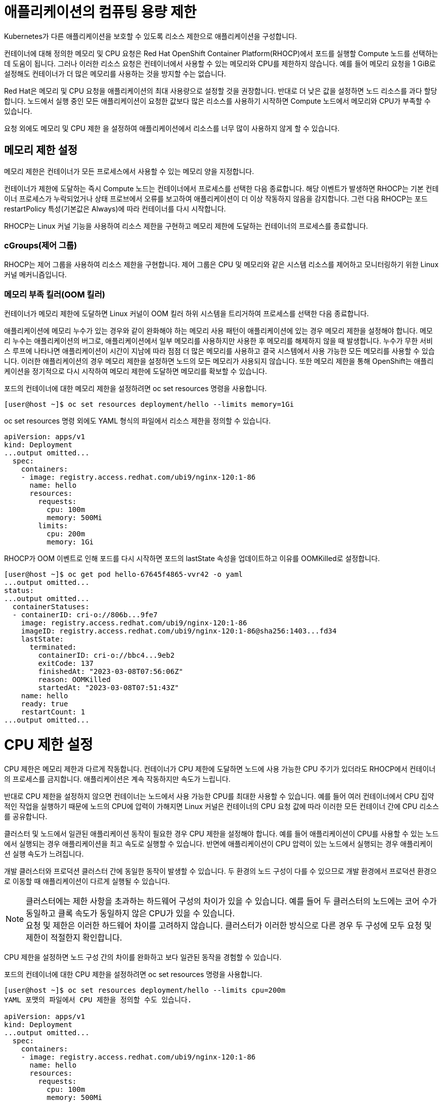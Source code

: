 = 애플리케이션의 컴퓨팅 용량 제한

Kubernetes가 다른 애플리케이션을 보호할 수 있도록 리소스 제한으로 애플리케이션을 구성합니다.

컨테이너에 대해 정의한 메모리 및 CPU 요청은 Red Hat OpenShift Container Platform(RHOCP)에서 포드를 실행할 Compute 노드를 선택하는 데 도움이 됩니다. 그러나 이러한 리소스 요청은 컨테이너에서 사용할 수 있는 메모리와 CPU를 제한하지 않습니다. 예를 들어 메모리 요청을 1 GiB로 설정해도 컨테이너가 더 많은 메모리를 사용하는 것을 방지할 수는 없습니다.

Red Hat은 메모리 및 CPU 요청을 애플리케이션의 최대 사용량으로 설정할 것을 권장합니다. 반대로 더 낮은 값을 설정하면 노드 리소스를 과다 할당합니다. 노드에서 실행 중인 모든 애플리케이션이 요청한 값보다 많은 리소스를 사용하기 시작하면 Compute 노드에서 메모리와 CPU가 부족할 수 있습니다.

요청 외에도 메모리 및 CPU 제한 을 설정하여 애플리케이션에서 리소스를 너무 많이 사용하지 않게 할 수 있습니다.

== 메모리 제한 설정
메모리 제한은 컨테이너가 모든 프로세스에서 사용할 수 있는 메모리 양을 지정합니다.

컨테이너가 제한에 도달하는 즉시 Compute 노드는 컨테이너에서 프로세스를 선택한 다음 종료합니다. 해당 이벤트가 발생하면 RHOCP는 기본 컨테이너 프로세스가 누락되었거나 상태 프로브에서 오류를 보고하여 애플리케이션이 더 이상 작동하지 않음을 감지합니다. 그런 다음 RHOCP는 포드 restartPolicy 특성(기본값은 Always)에 따라 컨테이너를 다시 시작합니다.

RHOCP는 Linux 커널 기능을 사용하여 리소스 제한을 구현하고 메모리 제한에 도달하는 컨테이너의 프로세스를 종료합니다.

=== cGroups(제어 그룹)
RHOCP는 제어 그룹을 사용하여 리소스 제한을 구현합니다. 제어 그룹은 CPU 및 메모리와 같은 시스템 리소스를 제어하고 모니터링하기 위한 Linux 커널 메커니즘입니다.

=== 메모리 부족 킬러(OOM 킬러)
컨테이너가 메모리 제한에 도달하면 Linux 커널이 OOM 킬러 하위 시스템을 트리거하여 프로세스를 선택한 다음 종료합니다.

애플리케이션에 메모리 누수가 있는 경우와 같이 완화해야 하는 메모리 사용 패턴이 애플리케이션에 있는 경우 메모리 제한을 설정해야 합니다. 메모리 누수는 애플리케이션의 버그로, 애플리케이션에서 일부 메모리를 사용하지만 사용한 후 메모리를 해제하지 않을 때 발생합니다. 누수가 무한 서비스 루프에 나타나면 애플리케이션이 시간이 지남에 따라 점점 더 많은 메모리를 사용하고 결국 시스템에서 사용 가능한 모든 메모리를 사용할 수 있습니다. 이러한 애플리케이션의 경우 메모리 제한을 설정하면 노드의 모든 메모리가 사용되지 않습니다. 또한 메모리 제한을 통해 OpenShift는 애플리케이션을 정기적으로 다시 시작하여 메모리 제한에 도달하면 메모리를 확보할 수 있습니다.

포드의 컨테이너에 대한 메모리 제한을 설정하려면 oc set resources 명령을 사용합니다.

[.console-output]
[source,bash]
----
[user@host ~]$ oc set resources deployment/hello --limits memory=1Gi
----

oc set resources 명령 외에도 YAML 형식의 파일에서 리소스 제한을 정의할 수 있습니다.

[.console-output]
[source,bash]
----
apiVersion: apps/v1
kind: Deployment
...output omitted...
  spec:
    containers:
    - image: registry.access.redhat.com/ubi9/nginx-120:1-86
      name: hello
      resources:
        requests:
          cpu: 100m
          memory: 500Mi
        limits:
          cpu: 200m
          memory: 1Gi
----


RHOCP가 OOM 이벤트로 인해 포드를 다시 시작하면 포드의 lastState 속성을 업데이트하고 이유를 OOMKilled로 설정합니다.

[.console-output]
[source,bash]
----
[user@host ~]$ oc get pod hello-67645f4865-vvr42 -o yaml
...output omitted...
status:
...output omitted...
  containerStatuses:
  - containerID: cri-o://806b...9fe7
    image: registry.access.redhat.com/ubi9/nginx-120:1-86
    imageID: registry.access.redhat.com/ubi9/nginx-120:1-86@sha256:1403...fd34
    lastState:
      terminated:
        containerID: cri-o://bbc4...9eb2
        exitCode: 137
        finishedAt: "2023-03-08T07:56:06Z"
        reason: OOMKilled
        startedAt: "2023-03-08T07:51:43Z"
    name: hello
    ready: true
    restartCount: 1
...output omitted...
----


= CPU 제한 설정
CPU 제한은 메모리 제한과 다르게 작동합니다. 컨테이너가 CPU 제한에 도달하면 노드에 사용 가능한 CPU 주기가 있더라도 RHOCP에서 컨테이너의 프로세스를 금지합니다. 애플리케이션은 계속 작동하지만 속도가 느립니다.

반대로 CPU 제한을 설정하지 않으면 컨테이너는 노드에서 사용 가능한 CPU를 최대한 사용할 수 있습니다. 예를 들어 여러 컨테이너에서 CPU 집약적인 작업을 실행하기 때문에 노드의 CPU에 압력이 가해지면 Linux 커널은 컨테이너의 CPU 요청 값에 따라 이러한 모든 컨테이너 간에 CPU 리소스를 공유합니다.

클러스터 및 노드에서 일관된 애플리케이션 동작이 필요한 경우 CPU 제한을 설정해야 합니다. 예를 들어 애플리케이션이 CPU를 사용할 수 있는 노드에서 실행되는 경우 애플리케이션을 최고 속도로 실행할 수 있습니다. 반면에 애플리케이션이 CPU 압력이 있는 노드에서 실행되는 경우 애플리케이션 실행 속도가 느려집니다.

개발 클러스터와 프로덕션 클러스터 간에 동일한 동작이 발생할 수 있습니다. 두 환경의 노드 구성이 다를 수 있으므로 개발 환경에서 프로덕션 환경으로 이동할 때 애플리케이션이 다르게 실행될 수 있습니다.

NOTE: 클러스터에는 제한 사항을 초과하는 하드웨어 구성의 차이가 있을 수 있습니다. 예를 들어 두 클러스터의 노드에는 코어 수가 동일하고 클록 속도가 동일하지 않은 CPU가 있을 수 있습니다. +
요청 및 제한은 이러한 하드웨어 차이를 고려하지 않습니다. 클러스터가 이러한 방식으로 다른 경우 두 구성에 모두 요청 및 제한이 적절한지 확인합니다.


CPU 제한을 설정하면 노드 구성 간의 차이를 완화하고 보다 일관된 동작을 경험할 수 있습니다.

포드의 컨테이너에 대한 CPU 제한을 설정하려면 oc set resources 명령을 사용합니다.

[.console-output]
[source,bash]
----
[user@host ~]$ oc set resources deployment/hello --limits cpu=200m
YAML 포맷의 파일에서 CPU 제한을 정의할 수도 있습니다.

apiVersion: apps/v1
kind: Deployment
...output omitted...
  spec:
    containers:
    - image: registry.access.redhat.com/ubi9/nginx-120:1-86
      name: hello
      resources:
        requests:
          cpu: 100m
          memory: 500Mi
        limits:
          cpu: 200m
          memory: 1Gi
[.console-output]
[source,bash]
----


= Resources and Limits

네임스페이스를 생성 후, 올바른 네임스페이스에 있는지 확인하세요.


[#kubectl-deploy-app]
[.console-input]
[source,bash,subs="+macros,+attributes"]
----
oc new-project resource-%userid%
----

[.console-output]
[source,bash,subs="+macros,+attributes"]
----
namespace/resource-%userid% created
----

NOTE: `oc new-project resource-%userid%` : resource-%userid%라는 새 프로젝트(네임스페이스)를 생성합니다.

[#kubectl-deploy-app]
[.console-input]
[source,bash,subs="+macros,+attributes"]
----
oc project resource-%userid%
----

[.console-output]
[source,bash,subs="+macros,+attributes"]
----
Now using project "resource-%userid%" on server "https://172.30.0.1:443".
----

NOTE: `oc project resource-%userid%` : 현재 활성화된 컨텍스트의 기본 네임스페이스를 resource-%userid%로 변경합니다.



네임스페이스에서 아무것도 실행되고 있지 않은지 확인하세요.

[#no-resources-resource]
[.console-input]
[source, bash]
----
oc get all
----

[.console-output]
[source,bash]
----
No resources found in myspace namespace.
----

먼저 요청이나 제한 없이 애플리케이션을 배포하세요.:

[#no-limits-resource]
[.console-input]
[source, bash]
----
cat <<EOF | kubectl apply -f -
apiVersion: apps/v1
kind: Deployment
metadata:
  labels:
    app: myboot
  name: myboot
spec:
  replicas: 1
  selector:
    matchLabels:
      app: myboot
  template:
    metadata:
      labels:
        app: myboot
    spec:
      containers:
      - name: myboot
        image: quay.io/rhdevelopers/myboot:v1
        ports:
          - containerPort: 8080
EOF
----

Pod 정보를 검색하세요.:

[#no-limits-resource]
[.console-input]
[source, bash]
----
PODNAME=$(kubectl get pod -l app=myboot --field-selector 'status.phase!=Terminating' -o name)
----

[#no-limits-resource]
[.console-input]
[source, bash]
----
oc describe $PODNAME
----


[.console-output]
[source,bash]
----
Name:             myboot-64b686f78-bmzcs
Namespace:        resource-user2
Priority:         0
Service Account:  default
Node:             ip-10-0-63-222.us-east-2.compute.internal/10.0.63.222
Start Time:       Thu, 05 Dec 2024 05:58:49 +0000
Labels:           app=myboot
                  pod-template-hash=64b686f78
Annotations:      k8s.ovn.org/pod-networks:
                    {"default":{"ip_addresses":["10.128.2.158/23"],"mac_address":"0a:58:0a:80:02:9e","gateway_ips":["10.128.2.1"],"routes":[{"dest":"10.128.0....
                  k8s.v1.cni.cncf.io/network-status:
                    [{
                        "name": "ovn-kubernetes",
                        "interface": "eth0",
                        "ips": [
                            "10.128.2.158"
                        ],
                        "mac": "0a:58:0a:80:02:9e",
                        "default": true,
                        "dns": {}
                    }]
                  openshift.io/scc: restricted-v2
                  seccomp.security.alpha.kubernetes.io/pod: runtime/default
Status:           Running
SeccompProfile:   RuntimeDefault
IP:               10.128.2.158
IPs:
  IP:           10.128.2.158
Controlled By:  ReplicaSet/myboot-64b686f78
Containers:
  myboot:
    Container ID:   cri-o://41e937f361e491ae8edf84c6d166dc428ff1e31124f329edf2ec914f2792afd9
    Image:          quay.io/rhdevelopers/myboot:v1
    Image ID:       quay.io/rhdevelopers/myboot@sha256:ea9a142b694725fc7624cda0d7cf5484d7b28239dd3f1c768be16fc3eb7f1bd0
    Port:           8080/TCP
    Host Port:      0/TCP
    State:          Running
      Started:      Thu, 05 Dec 2024 05:58:49 +0000
    Ready:          True
    Restart Count:  0
    Environment:    <none>
    Mounts:
      /var/run/secrets/kubernetes.io/serviceaccount from kube-api-access-vphnb (ro)
Conditions:
  Type              Status
  Initialized       True 
  Ready             True 
  ContainersReady   True 
  PodScheduled      True 
Volumes:
  kube-api-access-vphnb:
    Type:                    Projected (a volume that contains injected data from multiple sources)
    TokenExpirationSeconds:  3607
    ConfigMapName:           kube-root-ca.crt
    ConfigMapOptional:       <nil>
    DownwardAPI:             true
    ConfigMapName:           openshift-service-ca.crt
    ConfigMapOptional:       <nil>
QoS Class:                   BestEffort
Node-Selectors:              <none>
Tolerations:                 node.kubernetes.io/not-ready:NoExecute op=Exists for 300s
                             node.kubernetes.io/unreachable:NoExecute op=Exists for 300s
Events:
  Type    Reason          Age   From               Message
  ----    ------          ----  ----               -------
  Normal  Scheduled       102s  default-scheduler  Successfully assigned resource-user2/myboot-64b686f78-bmzcs to ip-10-0-63-222.us-east-2.compute.internal
  Normal  AddedInterface  102s  multus             Add eth0 [10.128.2.158/23] from ovn-kubernetes
  Normal  Pulled          102s  kubelet            Container image "quay.io/rhdevelopers/myboot:v1" already present on machine
  Normal  Created         102s  kubelet            Created container myboot
  Normal  Started         102s  kubelet            Started container myboot
----

NOTE: Containers > myboot > Requests 항목이 없음을 확인하실 수 있습니다.(포드에 구성된 리소스 제한이 없는 것을 확인할 수 있습니다.)


해당 배포를 삭제합니다.:

[#delete-deployment-resource]
[.console-input]
[source, bash]
----
oc delete deployment myboot
----

리소스 요청을 포함하여 새 배포를 만듭니다.

[#limits-resource]
[.console-input]
[source, bash]
----
cat <<EOF | kubectl apply -f -
apiVersion: apps/v1
kind: Deployment
metadata:
  labels:
    app: myboot
  name: myboot
spec:
  replicas: 1
  selector:
    matchLabels:
      app: myboot
  template:
    metadata:
      labels:
        app: myboot
    spec:
      containers:
      - name: myboot
        image: quay.io/rhdevelopers/myboot:v1
        ports:
          - containerPort: 8080
        resources:
          requests: 
            memory: "300Mi" 
            cpu: "100000m" # 100 cores
EOF
----

그리고 Pod의 상태를 확인하세요.

[#limits-get-pod-resource]
[.console-input]
[source, bash]
----
oc get pods
----

[.console-output]
[source,bash]
----
NAME                      READY   STATUS    RESTARTS   AGE
myboot-7b7d754c86-kjwlr   0/1     Pending   0          19s
----

오류에 대한 자세한 정보를 얻으려면 다음을 수행하십시오.

[#get-events-resource]
[.console-input]
[source, bash]
----
oc get events --sort-by=.metadata.creationTimestamp
----

[.console-output]
[source,bash]
----
<unknown>   Warning   FailedScheduling    pod/myboot-7b7d754c86-kjwlr    0/6 nodes are available: 6 Insufficient cpu.
<unknown>   Warning   FailedScheduling    pod/myboot-7b7d754c86-kjwlr    0/6 nodes are available: 6 Insufficient cpu.
----

포드 사양의 "리소스 요청"에서는 하나 이상의 작업자 노드에 N개의 코어와 X용량의 메모리가 사용 가능해야 합니다.  요구 사항을 충족하는 작업자 노드가 없는 경우 이벤트 목록에 "PENDING" 및 해당 표기가 표시됩니다.

Pod에서 `oc describe` 를 사용하여 실패에 대한 자세한 정보를 찾을 수도 있습니다.


[#no-limits-resource]
[.console-input]
[source, bash]
----
PODNAME=$(kubectl get pod -l app=myboot --field-selector 'status.phase!=Terminating' -o name)
----

[#no-limits-resource]
[.console-input]
[source, bash]
----
oc describe $PODNAME
----



[.console-output]
[source,bash]
----
Name:             myboot-68b858587-x6rh2
Namespace:        resource-user2
Priority:         0
Service Account:  default
Node:             <none>
Labels:           app=myboot
                  pod-template-hash=68b858587
Annotations:      openshift.io/scc: restricted-v2
                  seccomp.security.alpha.kubernetes.io/pod: runtime/default
Status:           Pending
SeccompProfile:   RuntimeDefault
IP:               
IPs:              <none>
Controlled By:    ReplicaSet/myboot-68b858587
Containers:
  myboot:
    Image:      quay.io/rhdevelopers/myboot:v1
    Port:       8080/TCP
    Host Port:  0/TCP
    Requests:
      cpu:        100
      memory:     300Mi
    Environment:  <none>
    Mounts:
      /var/run/secrets/kubernetes.io/serviceaccount from kube-api-access-cqgmz (ro)
Conditions:
  Type           Status
  PodScheduled   False 
Volumes:
  kube-api-access-cqgmz:
    Type:                    Projected (a volume that contains injected data from multiple sources)
    TokenExpirationSeconds:  3607
    ConfigMapName:           kube-root-ca.crt
    ConfigMapOptional:       <nil>
    DownwardAPI:             true
    ConfigMapName:           openshift-service-ca.crt
    ConfigMapOptional:       <nil>
QoS Class:                   Burstable
Node-Selectors:              <none>
Tolerations:                 node.kubernetes.io/memory-pressure:NoSchedule op=Exists
                             node.kubernetes.io/not-ready:NoExecute op=Exists for 300s
                             node.kubernetes.io/unreachable:NoExecute op=Exists for 300s
Events:
  Type     Reason            Age   From               Message
  ----     ------            ----  ----               -------
  Warning  FailedScheduling  16s   default-scheduler  0/7 nodes are available: 1 node(s) had untolerated taint {infra: reserved}, 3 Insufficient cpu, 3 node(s) had untolerated taint {node-role.kubernetes.io/master: }. preemption: 0/7 nodes are available: 3 No preemption victims found for incoming pod, 4 Preemption is not helpful for scheduling..
----




`replace`에 의해 수행된 변경 기록을 유지하면서 배포를 수정해야 합니다.

[#apply-deployment-sane-limit-resource]
[.console-input]
[source, bash]
----
cat <<EOF | oc replace -f -
apiVersion: apps/v1
kind: Deployment
metadata:
  labels:
    app: myboot
  name: myboot
spec:
  replicas: 1
  selector:
    matchLabels:
      app: myboot
  template:
    metadata:
      labels:
        app: myboot
    spec:
      containers:
      - name: myboot
        image: quay.io/rhdevelopers/myboot:v1
        ports:
          - containerPort: 8080
        resources:
          requests: 
            memory: "300Mi" 
            cpu: "250m" # 1/4 core
          # NOTE: These are the same limits we tested our Docker Container with earlier
          # -m matches limits.memory and --cpus matches limits.cpu
          limits:
            memory: "900Mi"
            cpu: "2000m" # 2 core
EOF
----

위 명령어는 배포 템플릿을 대체하고 포드에 컨테이너 제한을 적용하도록 지시합니다.
포드 정보를 확인하세요:



[#no-limits-resource]
[.console-input]
[source, bash]
----
PODNAME=$(kubectl get pod -l app=myboot --field-selector 'status.phase!=Terminating' -o name)
----

[#no-limits-resource]
[.console-input]
[source, bash]
----
oc describe $PODNAME
----



[.console-output]
[source,bash]
----
Name:             myboot-78f4859f45-cgnmt
Namespace:        resource-user2
Priority:         0
Service Account:  default
Node:             ip-10-0-63-222.us-east-2.compute.internal/10.0.63.222
Start Time:       Thu, 05 Dec 2024 08:07:06 +0000
Labels:           app=myboot
                  pod-template-hash=78f4859f45
Annotations:      k8s.ovn.org/pod-networks:
                    {"default":{"ip_addresses":["10.128.2.165/23"],"mac_address":"0a:58:0a:80:02:a5","gateway_ips":["10.128.2.1"],"routes":[{"dest":"10.128.0....
                  k8s.v1.cni.cncf.io/network-status:
                    [{
                        "name": "ovn-kubernetes",
                        "interface": "eth0",
                        "ips": [
                            "10.128.2.165"
                        ],
                        "mac": "0a:58:0a:80:02:a5",
                        "default": true,
                        "dns": {}
                    }]
                  openshift.io/scc: restricted-v2
                  seccomp.security.alpha.kubernetes.io/pod: runtime/default
Status:           Running
SeccompProfile:   RuntimeDefault
IP:               10.128.2.165
IPs:
  IP:           10.128.2.165
Controlled By:  ReplicaSet/myboot-78f4859f45
Containers:
  myboot:
    Container ID:   cri-o://fbe2b6ceaca5bef737242a84b27623a5dbd316502242e2302a95dae3643fe003
    Image:          quay.io/rhdevelopers/myboot:v1
    Image ID:       quay.io/rhdevelopers/myboot@sha256:ea9a142b694725fc7624cda0d7cf5484d7b28239dd3f1c768be16fc3eb7f1bd0
    Port:           8080/TCP
    Host Port:      0/TCP
    State:          Running
      Started:      Thu, 05 Dec 2024 08:07:07 +0000
    Ready:          True
    Restart Count:  0
    Limits:
      cpu:     2
      memory:  900Mi
    Requests:
      cpu:        250m
      memory:     300Mi
    Environment:  <none>
    Mounts:
      /var/run/secrets/kubernetes.io/serviceaccount from kube-api-access-qk7hb (ro)
Conditions:
  Type              Status
  Initialized       True 
  Ready             True 
  ContainersReady   True 
  PodScheduled      True 
Volumes:
  kube-api-access-qk7hb:
    Type:                    Projected (a volume that contains injected data from multiple sources)
    TokenExpirationSeconds:  3607
    ConfigMapName:           kube-root-ca.crt
    ConfigMapOptional:       <nil>
    DownwardAPI:             true
    ConfigMapName:           openshift-service-ca.crt
    ConfigMapOptional:       <nil>
QoS Class:                   Burstable
Node-Selectors:              <none>
Tolerations:                 node.kubernetes.io/memory-pressure:NoSchedule op=Exists
                             node.kubernetes.io/not-ready:NoExecute op=Exists for 300s
                             node.kubernetes.io/unreachable:NoExecute op=Exists for 300s
Events:
  Type    Reason          Age   From               Message
  ----    ------          ----  ----               -------
  Normal  Scheduled       30s   default-scheduler  Successfully assigned resource-user2/myboot-78f4859f45-cgnmt to ip-10-0-63-222.us-east-2.compute.internal
  Normal  AddedInterface  29s   multus             Add eth0 [10.128.2.165/23] from ovn-kubernetes
  Normal  Pulled          29s   kubelet            Container image "quay.io/rhdevelopers/myboot:v1" already present on machine
  Normal  Created         29s   kubelet            Created container myboot
  Normal  Started         29s   kubelet            Started container myboot
----







서비스를 배포합니다.

[#apply-service-sane-limit-resource]
[.console-input]
[source, bash]
----
cat <<EOF | oc create -f -
apiVersion: v1
kind: Service
metadata:
  name: myboot
  labels:
    app: myboot    
spec:
  ports:
  - name: http
    port: 8080
  selector:
    app: myboot
  type: LoadBalancer
EOF
----

그리고 Pod를 살펴보세요.
[#sysresources-sane-limit-resource]
[.console-input]
[source, bash]
----
watch -n 1 -- oc get pods
----


다른 터미널에서 해당 서비스를 반복하고 컬링합니다.
* *Terminal#2에서 수행*

[#kubectl-deploy-app]
[.console-input]
[source,bash,subs="+macros,+attributes"]
----
oc project resource-%userid%
----

[.console-output]
[source,bash,subs="+macros,+attributes"]
----
Now using project "resource-%userid%" on server "https://172.30.0.1:443".
----

NOTE: `oc project resource-%userid%` : 현재 활성화된 컨텍스트의 기본 네임스페이스를 resource-%userid%로 변경합니다.


[.console-input]
[source,bash,subs="+macros,+attributes"]
----
IP=$(kubectl get service myboot -o jsonpath="{.status.loadBalancer.ingress[0].hostname}")
----


[.console-input]
[source,bash,subs="+macros,+attributes"]
----
PORT=$(kubectl get service myboot -o jsonpath="{.spec.ports[*].port}")
----


Poll the endpoint:

[#poll-endpoint]
[.console-input]
[source,bash,subs="+macros,+attributes"]
----
while true
do curl $IP:$PORT
sleep 0.8
done
----




또 다른 터미널 창에서 /sysresources 엔드포인트를 컬링합니다.

* *Terminal#3에서 수행*


[#kubectl-deploy-app]
[.console-input]
[source,bash,subs="+macros,+attributes"]
----
oc project resource-%userid%
----

[.console-output]
[source,bash,subs="+macros,+attributes"]
----
Now using project "resource-%userid%" on server "https://172.30.0.1:443".
----

NOTE: `oc project resource-%userid%` : 현재 활성화된 컨텍스트의 기본 네임스페이스를 resource-%userid%로 변경합니다.


[.console-input]
[source,bash,subs="+macros,+attributes"]
----
IP=$(kubectl get service myboot -o jsonpath="{.status.loadBalancer.ingress[0].hostname}")
----


[.console-input]
[source,bash,subs="+macros,+attributes"]
----
PORT=$(kubectl get service myboot -o jsonpath="{.spec.ports[*].port}")
----



[#sysresources-sane-limit-resource]
[.console-input]
[source, bash]
----
curl $IP:$PORT/sysresources
----


[.console-input]
[source,bash,subs="+macros,+attributes"]
----
 Memory: 27305 Cores: 32
----

NOTE: 보고된 CPU/메모리와 리소스 제한에 설정된 내용을 보여줍니다.


Pod의 resource 요청/제한 내용을 확인합니다.

[#podresources-sane-limit-resource]
[.console-input]
[source, bash]
----
PODNAME=$(kubectl get pod -l app=myboot -o name)
----

[#podresources-sane-limit-resource]
[.console-input]
[source, bash]
----
oc get $PODNAME -o jsonpath='{.spec.containers[*].resources}'
----


[.console-output]
[source,bash]
----
{"limits":{"cpu":"2","memory":"900Mi"},"requests":{"cpu":"250m","memory":"300Mi"}}
----

그런 다음 `/consume` 끝점을 `curl`합니다.

[#consume-sane-limit-resource]
[.console-input]
[source, bash]
----
curl $IP:$PORT/consume
----

[.console-output]
[source,bash]
----
curl: (52) Empty reply from server
----

그리고 루프도 실패한다는 것을 알 수 있습니다.

* *Terminal#2*

[.console-output]
[source,bash]
----
Aloha from Spring Boot! 1120 on myboot-d78fb6d58-69kl7
curl: (56) Recv failure: Connection reset by peer
----

오류를 확인하려면 포드를 확인하세요.


* *Terminal#3*

[#no-limits-resource]
[.console-input]
[source, bash]
----
PODNAME=$(kubectl get pod -l app=myboot --field-selector 'status.phase!=Terminating' -o name)
----

[#no-limits-resource]
[.console-input]
[source, bash]
----
oc describe $PODNAME
----

그리고 다음 부분을 찾아보세요.

[.console-output]
[source,bash]
----
   Last State:     Terminated
      Reason:       OOMKilled
      Exit Code:    137
----

[#terminated-pod-resource]
[.console-input]
[source, bash]
----
 oc get $PODNAME -o jsonpath='{.status.containerStatuses[0].lastState.terminated'}
----

[.console-output]
[source,bash]
----
{
  "containerID": "cri-o://7b9be70ce4b616d6083d528dee708cea879da967373dad0d396fb999bd3898d3",
  "exitCode": 137,
  "finishedAt": "2020-03-29T19:14:56Z",
  "reason": "OOMKilled",
  "startedAt": "2020-03-29T18:50:15Z"
}
----

* *Terminal#1*

`watch oc get pods`의 STATUS 열에 OOMKilled가 반영되는 것을 볼 수도 있습니다.

[.console-input]
[source, bash]
----
 watch oc get pods
----


[.console-output]
[source,bash]
----
NAME                     READY   STATUS      RESTARTS   AGE
myboot-d78fb6d58-69kl7   0/1     OOMKilled   1          30m
----

NOTE: 그리고 Spring Boot Pod가 충돌할 때마다 RESTARTS 열이 증가하는 것을 볼 수 있습니다.
